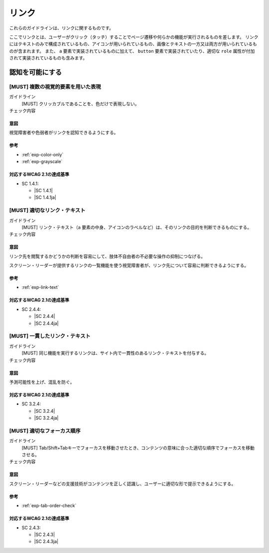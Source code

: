 .. _category-link:

リンク
--------------------------

これらのガイドラインは、リンクに関するものです。

ここでリンクとは、ユーザーがクリック（タッチ）することでページ遷移や何らかの機能が実行されるものを差します。
リンクにはテキストのみで構成されているもの、アイコンが用いられているもの、画像とテキストの一方又は両方が用いられているものが含まれます。
また、 ``a`` 要素で実装されているものに加えて、 ``button`` 要素で実装されていたり、適切な ``role`` 属性が付加されて実装されているものも含みます。

.. _link-perceivable:

認知を可能にする
~~~~~~~~~~~~~~~~

.. _gl-link-color-only:

[MUST] 複数の視覚的要素を用いた表現
^^^^^^^^^^^^^^^^^^^^^^^^^^^^^^^^^^^^^

ガイドライン
   [MUST] クリッカブルであることを、色だけで表現しない。
チェック内容
   .. include:: ../checks/inc/gl-link-color-only.rst

.. raw:: html

   <div><details>

意図
````

視覚障害者や色弱者がリンクを認知できるようにする。

参考
````

*  :ref:`exp-color-only`
*  :ref:`exp-grayscale`

対応するWCAG 2.1の達成基準
````````````````````````````

*  SC 1.4.1:

   *  |SC 1.4.1|
   *  |SC 1.4.1ja|

.. raw:: html

   </div></details>

.. _gl-link-text:

[MUST] 適切なリンク・テキスト
^^^^^^^^^^^^^^^^^^^^^^^^^^^^^^^^

ガイドライン
   [MUST] リンク・テキスト（``a`` 要素の中身、アイコンのラベルなど）は、そのリンクの目的を判断できるものにする。
チェック内容
   .. include:: ../checks/inc/gl-link-text.rst

.. raw:: html

   <div><details>

意図
````

リンク先を閲覧するかどうかの判断を容易にして、肢体不自由者の不必要な操作の抑制につなげる。

スクリーン・リーダーが提供するリンクの一覧機能を使う視覚障害者が、リンク先について容易に判断できるようにする。

参考
````

*  :ref:`exp-link-text`

対応するWCAG 2.1の達成基準
````````````````````````````

*  SC 2.4.4:

   *  |SC 2.4.4|
   *  |SC 2.4.4ja|

.. raw:: html

   </div></details>

.. _gl-link-consistent-text:

[MUST] 一貫したリンク・テキスト
^^^^^^^^^^^^^^^^^^^^^^^^^^^^^^^^^^

ガイドライン
   [MUST] 同じ機能を実行するリンクは、サイト内で一貫性のあるリンク・テキストを付与する。
チェック内容
   .. include:: ../checks/inc/gl-link-consistent-text.rst

.. raw:: html

   <div><details>

意図
````

予測可能性を上げ、混乱を防ぐ。

対応するWCAG 2.1の達成基準
````````````````````````````

*  SC 3.2.4:

   *  |SC 3.2.4|
   *  |SC 3.2.4ja|

.. raw:: html

   </div></details>

.. _gl-link-tab-order:

[MUST] 適切なフォーカス順序
^^^^^^^^^^^^^^^^^^^^^^^^^^^^^

ガイドライン
   [MUST] Tab/Shift+Tabキーでフォーカスを移動させたとき、コンテンツの意味に合った適切な順序でフォーカスを移動させる。
チェック内容
   .. include:: ../checks/inc/gl-link-tab-order.rst

.. raw:: html

   <div><details>

意図
````

スクリーン・リーダーなどの支援技術がコンテンツを正しく認識し、ユーザーに適切な形で提示できるようにする。

参考
````

*  :ref:`exp-tab-order-check`

対応するWCAG 2.1の達成基準
````````````````````````````

*  SC 2.4.3:

   *  |SC 2.4.3|
   *  |SC 2.4.3ja|

.. raw:: html

   </div></details>

